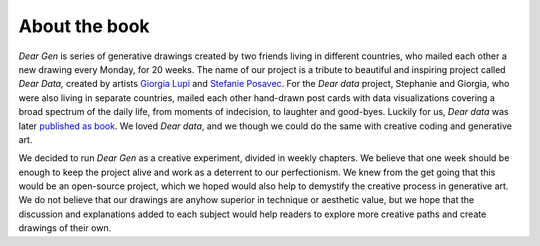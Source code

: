 About the book
==============

*Dear Gen* is series of generative drawings created by two friends
living in different countries, who mailed each other a new drawing every
Monday, for 20 weeks. The name of our project is a tribute to beautiful
and inspiring project called *Dear Data,* created by artists
`Giorgia Lupi <http://giorgialupi.com>`_ and `Stefanie
Posavec <http://www.stefanieposavec.com/>`_. For the *Dear data* project, Stephanie
and Giorgia, who were also living in separate countries, mailed each other
hand-drawn post cards with data visualizations covering a broad spectrum
of the daily life, from moments of indecision, to laughter and
good-byes. Luckily for us, *Dear data* was later `published as book 
<http://www.dear-data.com/thebook/>`_. We loved *Dear data*, and we though we could 
do the same with creative coding and generative art. 

We decided to run *Dear Gen* as a creative experiment, divided in weekly chapters. We believe that
one week should be enough to keep the project alive and work as a deterrent to our perfectionism. 
We knew from the get going that this would be an open-source project, which we hoped would also 
help to demystify the creative process in generative art. We do not believe that our drawings are 
anyhow superior in technique or aesthetic value, but we hope that the discussion and explanations 
added to each subject would help readers to explore more creative paths and create drawings of their own. 



